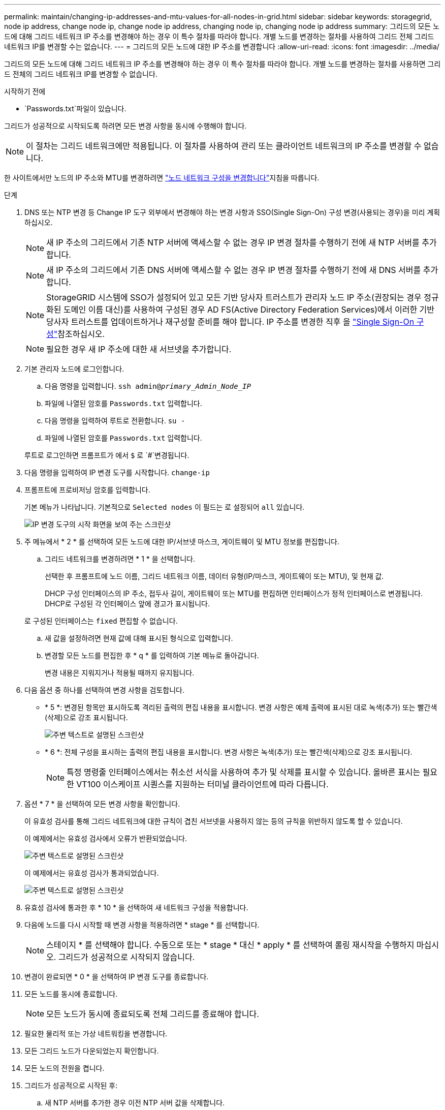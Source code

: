 ---
permalink: maintain/changing-ip-addresses-and-mtu-values-for-all-nodes-in-grid.html 
sidebar: sidebar 
keywords: storagegrid, node ip address, change node ip, change node ip address, changing node ip, changing node ip address 
summary: 그리드의 모든 노드에 대해 그리드 네트워크 IP 주소를 변경해야 하는 경우 이 특수 절차를 따라야 합니다. 개별 노드를 변경하는 절차를 사용하여 그리드 전체 그리드 네트워크 IP를 변경할 수는 없습니다. 
---
= 그리드의 모든 노드에 대한 IP 주소를 변경합니다
:allow-uri-read: 
:icons: font
:imagesdir: ../media/


[role="lead"]
그리드의 모든 노드에 대해 그리드 네트워크 IP 주소를 변경해야 하는 경우 이 특수 절차를 따라야 합니다. 개별 노드를 변경하는 절차를 사용하면 그리드 전체의 그리드 네트워크 IP를 변경할 수 없습니다.

.시작하기 전에
*  `Passwords.txt`파일이 있습니다.


그리드가 성공적으로 시작되도록 하려면 모든 변경 사항을 동시에 수행해야 합니다.


NOTE: 이 절차는 그리드 네트워크에만 적용됩니다. 이 절차를 사용하여 관리 또는 클라이언트 네트워크의 IP 주소를 변경할 수 없습니다.

한 사이트에서만 노드의 IP 주소와 MTU를 변경하려면 link:changing-nodes-network-configuration.html["노드 네트워크 구성을 변경합니다"]지침을 따릅니다.

.단계
. DNS 또는 NTP 변경 등 Change IP 도구 외부에서 변경해야 하는 변경 사항과 SSO(Single Sign-On) 구성 변경(사용되는 경우)을 미리 계획하십시오.
+

NOTE: 새 IP 주소의 그리드에서 기존 NTP 서버에 액세스할 수 없는 경우 IP 변경 절차를 수행하기 전에 새 NTP 서버를 추가합니다.

+

NOTE: 새 IP 주소의 그리드에서 기존 DNS 서버에 액세스할 수 없는 경우 IP 변경 절차를 수행하기 전에 새 DNS 서버를 추가합니다.

+

NOTE: StorageGRID 시스템에 SSO가 설정되어 있고 모든 기반 당사자 트러스트가 관리자 노드 IP 주소(권장되는 경우 정규화된 도메인 이름 대신)를 사용하여 구성된 경우 AD FS(Active Directory Federation Services)에서 이러한 기반 당사자 트러스트를 업데이트하거나 재구성할 준비를 해야 합니다. IP 주소를 변경한 직후 을 link:../admin/configuring-sso.html["Single Sign-On 구성"]참조하십시오.

+

NOTE: 필요한 경우 새 IP 주소에 대한 새 서브넷을 추가합니다.

. 기본 관리자 노드에 로그인합니다.
+
.. 다음 명령을 입력합니다. `ssh admin@_primary_Admin_Node_IP_`
.. 파일에 나열된 암호를 `Passwords.txt` 입력합니다.
.. 다음 명령을 입력하여 루트로 전환합니다. `su -`
.. 파일에 나열된 암호를 `Passwords.txt` 입력합니다.


+
루트로 로그인하면 프롬프트가 에서 `$` 로 `#`변경됩니다.

. 다음 명령을 입력하여 IP 변경 도구를 시작합니다. `change-ip`
. 프롬프트에 프로비저닝 암호를 입력합니다.
+
기본 메뉴가 나타납니다. 기본적으로 `Selected nodes` 이 필드는 로 설정되어 `all` 있습니다.

+
image::../media/change_ip_tool_main_menu.png[IP 변경 도구의 시작 화면을 보여 주는 스크린샷]

. 주 메뉴에서 * 2 * 를 선택하여 모든 노드에 대한 IP/서브넷 마스크, 게이트웨이 및 MTU 정보를 편집합니다.
+
.. 그리드 네트워크를 변경하려면 * 1 * 을 선택합니다.
+
선택한 후 프롬프트에 노드 이름, 그리드 네트워크 이름, 데이터 유형(IP/마스크, 게이트웨이 또는 MTU), 및 현재 값.

+
DHCP 구성 인터페이스의 IP 주소, 접두사 길이, 게이트웨이 또는 MTU를 편집하면 인터페이스가 정적 인터페이스로 변경됩니다. DHCP로 구성된 각 인터페이스 앞에 경고가 표시됩니다.

+
로 구성된 인터페이스는 `fixed` 편집할 수 없습니다.

.. 새 값을 설정하려면 현재 값에 대해 표시된 형식으로 입력합니다.
.. 변경할 모든 노드를 편집한 후 * q * 를 입력하여 기본 메뉴로 돌아갑니다.
+
변경 내용은 지워지거나 적용될 때까지 유지됩니다.



. 다음 옵션 중 하나를 선택하여 변경 사항을 검토합니다.
+
** * 5 *: 변경된 항목만 표시하도록 격리된 출력의 편집 내용을 표시합니다. 변경 사항은 예제 출력에 표시된 대로 녹색(추가) 또는 빨간색(삭제)으로 강조 표시됩니다.
+
image::../media/change_ip_tool_edit_ip_mask_sample_output.png[주변 텍스트로 설명된 스크린샷]

** * 6 *: 전체 구성을 표시하는 출력의 편집 내용을 표시합니다. 변경 사항은 녹색(추가) 또는 빨간색(삭제)으로 강조 표시됩니다.
+

NOTE: 특정 명령줄 인터페이스에서는 취소선 서식을 사용하여 추가 및 삭제를 표시할 수 있습니다. 올바른 표시는 필요한 VT100 이스케이프 시퀀스를 지원하는 터미널 클라이언트에 따라 다릅니다.



. 옵션 * 7 * 을 선택하여 모든 변경 사항을 확인합니다.
+
이 유효성 검사를 통해 그리드 네트워크에 대한 규칙이 겹친 서브넷을 사용하지 않는 등의 규칙을 위반하지 않도록 할 수 있습니다.

+
이 예제에서는 유효성 검사에서 오류가 반환되었습니다.

+
image::../media/change_ip_tool_validate_sample_error_messages.gif[주변 텍스트로 설명된 스크린샷]

+
이 예제에서는 유효성 검사가 통과되었습니다.

+
image::../media/change_ip_tool_validate_sample_passed_messages.gif[주변 텍스트로 설명된 스크린샷]

. 유효성 검사에 통과한 후 * 10 * 을 선택하여 새 네트워크 구성을 적용합니다.
. 다음에 노드를 다시 시작할 때 변경 사항을 적용하려면 * stage * 를 선택합니다.
+

NOTE: 스테이지 * 를 선택해야 합니다. 수동으로 또는 * stage * 대신 * apply * 를 선택하여 롤링 재시작을 수행하지 마십시오. 그리드가 성공적으로 시작되지 않습니다.

. 변경이 완료되면 * 0 * 을 선택하여 IP 변경 도구를 종료합니다.
. 모든 노드를 동시에 종료합니다.
+

NOTE: 모든 노드가 동시에 종료되도록 전체 그리드를 종료해야 합니다.

. 필요한 물리적 또는 가상 네트워킹을 변경합니다.
. 모든 그리드 노드가 다운되었는지 확인합니다.
. 모든 노드의 전원을 켭니다.
. 그리드가 성공적으로 시작된 후:
+
.. 새 NTP 서버를 추가한 경우 이전 NTP 서버 값을 삭제합니다.
.. 새 DNS 서버를 추가한 경우 이전 DNS 서버 값을 삭제합니다.


. Grid Manager에서 새 복구 패키지를 다운로드합니다.
+
.. 유지보수 * > * 시스템 * > * 복구 패키지 * 를 선택합니다.
.. 프로비저닝 암호를 입력합니다.




.관련 정보
* link:adding-to-or-changing-subnet-lists-on-grid-network.html["그리드 네트워크에서 서브넷 목록을 추가하거나 변경합니다"]
* link:shutting-down-grid-node.html["그리드 노드를 종료합니다"]

